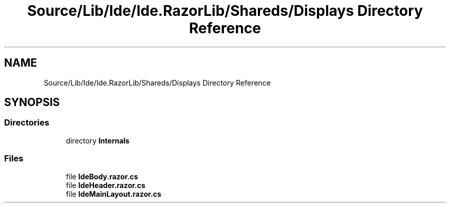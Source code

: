 .TH "Source/Lib/Ide/Ide.RazorLib/Shareds/Displays Directory Reference" 3 "Version 1.0.0" "Luthetus.Ide" \" -*- nroff -*-
.ad l
.nh
.SH NAME
Source/Lib/Ide/Ide.RazorLib/Shareds/Displays Directory Reference
.SH SYNOPSIS
.br
.PP
.SS "Directories"

.in +1c
.ti -1c
.RI "directory \fBInternals\fP"
.br
.in -1c
.SS "Files"

.in +1c
.ti -1c
.RI "file \fBIdeBody\&.razor\&.cs\fP"
.br
.ti -1c
.RI "file \fBIdeHeader\&.razor\&.cs\fP"
.br
.ti -1c
.RI "file \fBIdeMainLayout\&.razor\&.cs\fP"
.br
.in -1c
